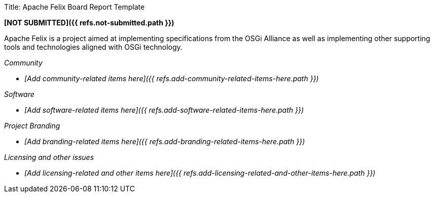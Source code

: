 Title: Apache Felix Board Report Template

*[NOT SUBMITTED]({{ refs.not-submitted.path }})*

Apache Felix is a project aimed at implementing specifications from the OSGi Alliance as well as implementing other supporting tools and technologies aligned with OSGi technology.

_Community_

* _[Add community-related items here]({{ refs.add-community-related-items-here.path }})_

_Software_

* _[Add software-related items here]({{ refs.add-software-related-items-here.path }})_

_Project Branding_

* _[Add branding-related items here]({{ refs.add-branding-related-items-here.path }})_

_Licensing and other issues_

* _[Add licensing-related and other items here]({{ refs.add-licensing-related-and-other-items-here.path }})_
